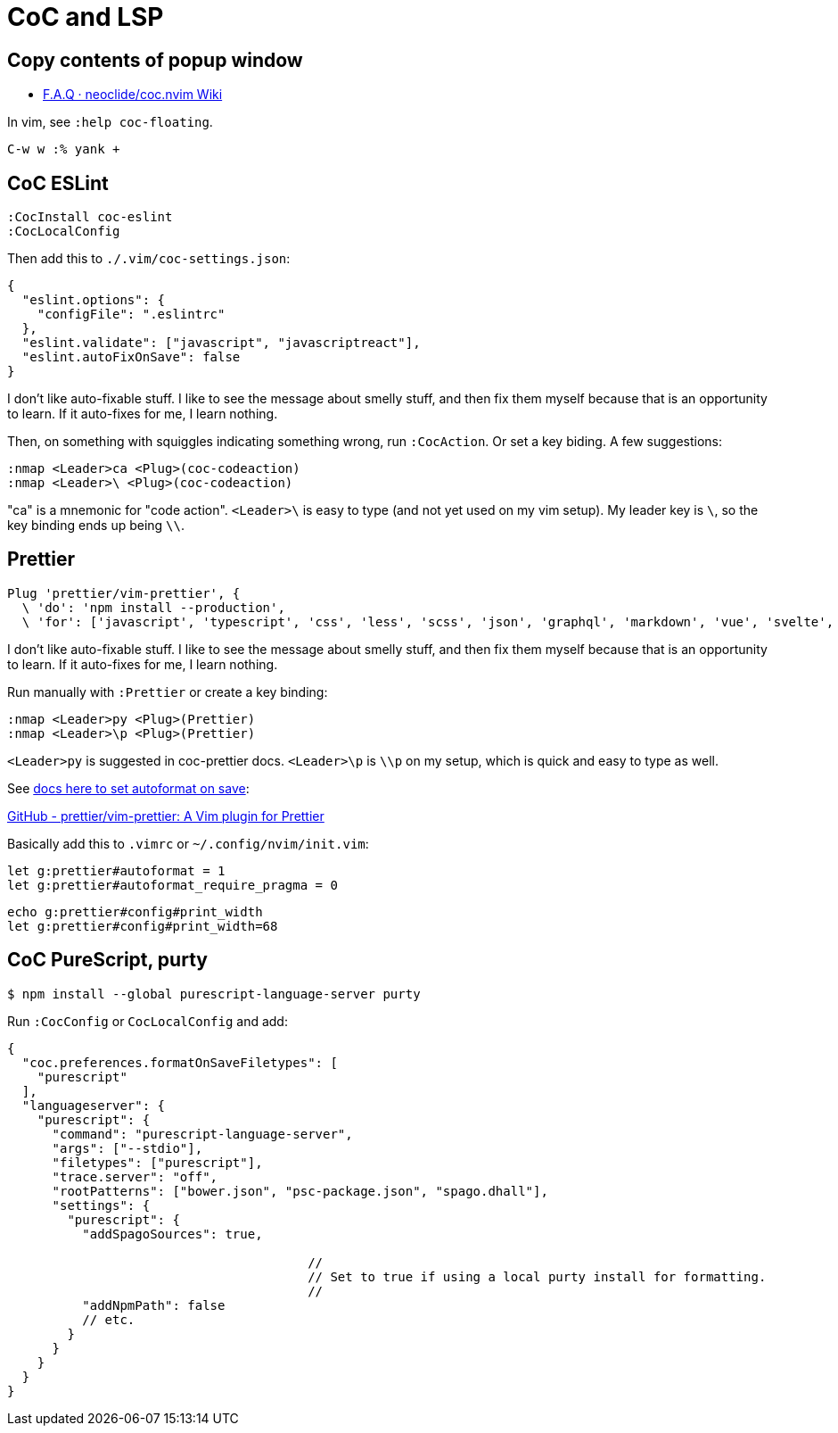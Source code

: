 = CoC and LSP
:description: Some tips for using CoC and Language Server Protocol and other related stuff with Vim and Neovim.

== Copy contents of popup window

* https://github.com/neoclide/coc.nvim/wiki/F.A.Q#how-to-open-link-in-float-window[F.A.Q · neoclide/coc.nvim Wiki]

In vim, see `:help coc-floating`.

----
C-w w :% yank +
----

== CoC ESLint

[,jsx]
----
:CocInstall coc-eslint
:CocLocalConfig
----

Then add this to `./.vim/coc-settings.json`:

[,json]
----
{
  "eslint.options": {
    "configFile": ".eslintrc"
  },
  "eslint.validate": ["javascript", "javascriptreact"],
  "eslint.autoFixOnSave": false
}
----

I don't like auto-fixable stuff.
I like to see the message about smelly stuff, and then fix them myself because that is an opportunity to learn.
If it auto-fixes for me, I learn nothing.

Then, on something with squiggles indicating something wrong, run `:CocAction`.
Or set a key biding.
A few suggestions:

[,json]
----
:nmap <Leader>ca <Plug>(coc-codeaction)
:nmap <Leader>\ <Plug>(coc-codeaction)
----

"ca" is a mnemonic for "code action".
`<Leader>\` is easy to type (and not yet used on my vim setup).
My leader key is `\`, so the key binding ends up being `\\`.

== Prettier

[,json]
----
Plug 'prettier/vim-prettier', {
  \ 'do': 'npm install --production',
  \ 'for': ['javascript', 'typescript', 'css', 'less', 'scss', 'json', 'graphql', 'markdown', 'vue', 'svelte', 'yaml', 'html'] }
----

I don't like auto-fixable stuff.
I like to see the message about smelly stuff, and then fix them myself because that is an opportunity to learn.
If it auto-fixes for me, I learn nothing.

Run manually with `:Prettier` or create a key binding:

[,json]
----
:nmap <Leader>py <Plug>(Prettier)
:nmap <Leader>\p <Plug>(Prettier)
----

`<Leader>py` is suggested in coc-prettier docs.
`<Leader>\p` is `\\p` on my setup, which is quick and easy to type as well.

See https://github.com/prettier/vim-prettier#configuration[docs here to set autoformat on save]:

https://github.com/prettier/vim-prettier#configuration[GitHub - prettier/vim-prettier: A Vim plugin for Prettier]

Basically add this to `.vimrc` or `~/.config/nvim/init.vim`:

[,jsx]
----
let g:prettier#autoformat = 1
let g:prettier#autoformat_require_pragma = 0
----

[,jsx]
----
echo g:prettier#config#print_width
let g:prettier#config#print_width=68
----

== CoC PureScript, purty

[,jsx]
----
$ npm install --global purescript-language-server purty
----

Run `:CocConfig` or `CocLocalConfig` and add:

[,jsx]
----
{
  "coc.preferences.formatOnSaveFiletypes": [
    "purescript"
  ],
  "languageserver": {
    "purescript": {
      "command": "purescript-language-server",
      "args": ["--stdio"],
      "filetypes": ["purescript"],
      "trace.server": "off",
      "rootPatterns": ["bower.json", "psc-package.json", "spago.dhall"],
      "settings": {
        "purescript": {
          "addSpagoSources": true,

					//
					// Set to true if using a local purty install for formatting.
					//
          "addNpmPath": false
          // etc.
        }
      }
    }
  }
}
----
